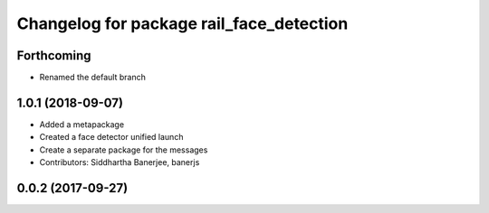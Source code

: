 ^^^^^^^^^^^^^^^^^^^^^^^^^^^^^^^^^^^^^^^^^
Changelog for package rail_face_detection
^^^^^^^^^^^^^^^^^^^^^^^^^^^^^^^^^^^^^^^^^

Forthcoming
-----------
* Renamed the default branch

1.0.1 (2018-09-07)
------------------
* Added a metapackage
* Created a face detector unified launch
* Create a separate package for the messages
* Contributors: Siddhartha Banerjee, banerjs

0.0.2 (2017-09-27)
------------------
